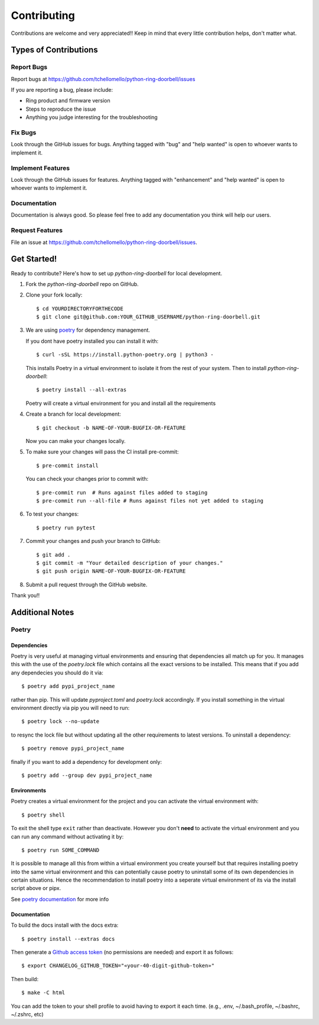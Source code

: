 ============
Contributing
============

Contributions are welcome and very appreciated!!
Keep in mind that every little contribution helps, don't matter what.

Types of Contributions
----------------------

Report Bugs
~~~~~~~~~~~

Report bugs at https://github.com/tchellomello/python-ring-doorbell/issues

If you are reporting a bug, please include:

* Ring product and firmware version
* Steps to reproduce the issue
* Anything you judge interesting for the troubleshooting

Fix Bugs
~~~~~~~~

Look through the GitHub issues for bugs. Anything tagged with "bug"
and "help wanted" is open to whoever wants to implement it.

Implement Features
~~~~~~~~~~~~~~~~~~

Look through the GitHub issues for features. Anything tagged with "enhancement"
and "help wanted" is open to whoever wants to implement it.

Documentation
~~~~~~~~~~~~~

Documentation is always good. So please feel free to add any documentation
you think will help our users.

Request Features
~~~~~~~~~~~~~~~~

File an issue at https://github.com/tchellomello/python-ring-doorbell/issues.

Get Started!
------------

Ready to contribute? Here's how to set up `python-ring-doorbell` for local development.

1.  Fork the `python-ring-doorbell` repo on GitHub.

#.  Clone your fork locally::

    $ cd YOURDIRECTORYFORTHECODE
    $ git clone git@github.com:YOUR_GITHUB_USERNAME/python-ring-doorbell.git

#.  We are using `poetry <https://python-poetry.org/>`_ for dependency management.

    If you dont have poetry installed you can install it with::

    $ curl -sSL https://install.python-poetry.org | python3 -

    This installs Poetry in a virtual environment to isolate it from the rest of your system.  Then to install `python-ring-doorbell`::

    $ poetry install --all-extras

    Poetry will create a virtual environment for you and install all the requirements

#.  Create a branch for local development::

    $ git checkout -b NAME-OF-YOUR-BUGFIX-OR-FEATURE

    Now you can make your changes locally.

#.  To make sure your changes will pass the CI install pre-commit::

    $ pre-commit install

    You can check your changes prior to commit with::

    $ pre-commit run  # Runs against files added to staging
    $ pre-commit run --all-file # Runs against files not yet added to staging

#.  To test your changes::

    $ poetry run pytest

#.  Commit your changes and push your branch to GitHub::

    $ git add .
    $ git commit -m "Your detailed description of your changes."
    $ git push origin NAME-OF-YOUR-BUGFIX-OR-FEATURE

#.  Submit a pull request through the GitHub website.

Thank you!!

Additional Notes
----------------

Poetry
~~~~~~

Dependencies
^^^^^^^^^^^^

Poetry is very useful at managing virtual environments and ensuring that dependencies all match up for you.
It manages this with the use of the `poetry.lock` file which contains all the exact versions to be installed.
This means that if you add any dependecies you should do it via::

    $ poetry add pypi_project_name

rather than pip.  This will update `pyproject.toml` and `poetry.lock` accordingly.
If you install something in the virtual environment directly via pip you will need to run::

    $ poetry lock --no-update

to resync the lock file but without updating all the other requirements to latest versions.
To uninstall a dependency::

    $ poetry remove pypi_project_name

finally if you want to add a dependency for development only::

    $ poetry add --group dev pypi_project_name

Environments
^^^^^^^^^^^^

Poetry creates a virtual environment for the project and you can activate the virtual environment with::

    $ poetry shell

To exit the shell type ``exit`` rather than deactivate.
However you don't **need** to activate the virtual environment and you can run any command without activating it by::

    $ poetry run SOME_COMMAND

It is possible to manage all this from within a virtual environment you create yourself but that requires installing poetry
into the same virtual environment and this can potentially cause poetry to uninstall some of its own dependencies
in certain situations.  Hence the recommendation to install poetry into a seperate virtual environment of its via
the install script above or pipx.

See `poetry documentation <https://python-poetry.org/>`_ for more info

Documentation
^^^^^^^^^^^^^

To build the docs install with the docs extra::

    $ poetry install --extras docs

Then generate a `Github access token <https://github.com/settings/tokens/new?description=GitHub%20Changelog%20Generator%20token>`_
(no permissions are needed) and export it as follows::

    $ export CHANGELOG_GITHUB_TOKEN="«your-40-digit-github-token»"

Then build::

    $ make -C html

You can add the token to your shell profile to avoid having to export it each time. (e.g., .env, ~/.bash_profile, ~/.bashrc, ~/.zshrc, etc)
